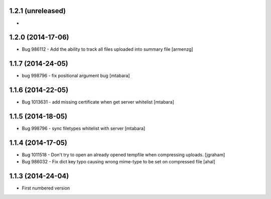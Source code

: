 1.2.1 (unreleased)
-------------------
*

1.2.0 (2014-17-06)
-------------------
* Bug 986112 - Add the ability to track all files uploaded into summary file [armenzg]

1.1.7 (2014-24-05)
-------------------
* bug 998796 - fix positional argument bug [mtabara]

1.1.6 (2014-22-05)
-------------------
* Bug 1013631 - add missing certificate when get server whitelist [mtabara]

1.1.5 (2014-18-05)
-------------------
* Bug 998796 - sync filetypes whitelist with server [mtabara]

1.1.4 (2014-17-05)
-------------------
* Bug 1011518 - Don't try to open an already opened tempfile when compressing uploads. [jgraham]
* Bug 986032 - Fix dict key typo causing wrong mime-type to be set on compressed file [ahal]

1.1.3 (2014-24-04)
-------------------
* First numbered version

